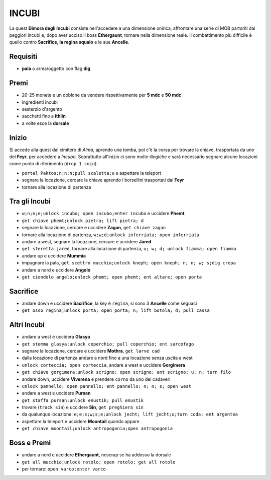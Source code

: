 INCUBI
======
La quest **Dimora degli Incubi** consiste nell'accedere a una dimensione onirica,
affrontare una serie di MOB partoriti dai peggiori incubi e, dopo aver ucciso il
boss **Ethergaunt**, tornare nella dimensione reale. Il combattimento più difficile
è quello contro **Sacrifice, la regina squalo** e le sue **Ancelle**.

Requisiti
---------
* **pala** o arma/oggetto con flag **dig**

Premi
-----
* 20-25 monete e un doblone da vendere rispettivamente per **5 mdc** e **50 mdc**
* ingredienti incubi
* sesterzio d'argento
* sacchetti fino a **ithlin**
* a volte esce la **dorsale**

Inizio
------
Si accede alla quest dal cimitero di *Alma*, aprendo una tomba, poi c'è la corsa per trovare
la chiave, trasportata da uno dei **Feyr**, per accedere a *Incubo*. Soprattutto all'inizio
ci sono molte illogiche e sarà necessario segnare alcune locazioni come punto di riferimento
(``drop 1 coin``).

* ``portal Paktos;n;n;n;pull scaletta;u`` e aspettare la teleport
* segnare la locazione, cercare la chiave aprendo i borsellini trasportati dai **Feyr**
* tornare alla locazione di partenza

Tra gli Incubi
--------------
* ``w;n;n;e;unlock incubo; open incubo;enter incubo`` e uccidere **Phemt**
* ``get chiave phemt;unlock pietra; lift pietra; d``
* segnare la locazione, cercare e uccidere **Zagan**, ``get chiave zagan``
* tornare alla locazione di partenza, ``w;w;d;unlock inferriata; open inferriata``
* andare a west, segnare la locazione, cercare e uccidere **Jared**
* ``get sferetta jared``, tornare alla locazione di partenza, ``u; w; d; unlock fiamma; open fiamma``
* andare up e uccidere **Mummia**
* impugnare la pala, ``get scettro mucchio;unlock kneph; open kneph; n; n; w; s;dig crepa``
* andare a nord e uccidere **Angelo**
* ``get ciondolo angelo;unlock phemt; open phemt; ent altare; open porta``

Sacrifice
---------
* andare down e uccidere **Sacrifice**, la key è ``regina``, si sono 3 **Ancelle** come seguaci
* ``get osso regina;unlock porta; open porta; n; lift botola; d; pull cassa``

Altri Incubi
------------
* andare a west e uccidera **Glasya**
* ``get stemma glasya;unlock coperchio; pull coperchio; ent sarcofago``
* segnare la locazione, cercare e uccidere **Mothra**, ``get larve cad``
* dalla locazione di partenza andare a nord fino a una locazione senza uscita a west
* ``unlock corteccia; open corteccia``, andare a west e uccidere **Gorgimera**
* ``get chiave gorgimera;unlock scrigno; open scrigno; ent scrigno; u; n; turn filo``
* andare down, uccidere **Viverena** e prendere ``corno`` da uno dei cadaveri
* ``unlock pannello; open pannello; ent pannello; n; n; s; open west``
* andare a west e uccidere **Pursan**
* ``get staffa pursan;unlock enustik; pull enustik``
* trovare (``track sin``) e uccidere **Sin**, ``get preghiera sin``
* da qualunque locazione: ``e;e;s;w;s;e;unlock jecht; lift jecht;u;turn coda; ent argentea``
* aspettare la teleport e uccidere **Moontail** quando appare
* ``get chiave moontail;unlock antropogonia;open antropogonia``

Boss e Premi
------------
* andare a nord e uccidere **Ethergaunt**, noscrap se ha addosso la dorsale
* ``get all mucchio;unlock rotolo; open rotolo; get all rotolo``
* per tornare: ``open varco;enter varco``
